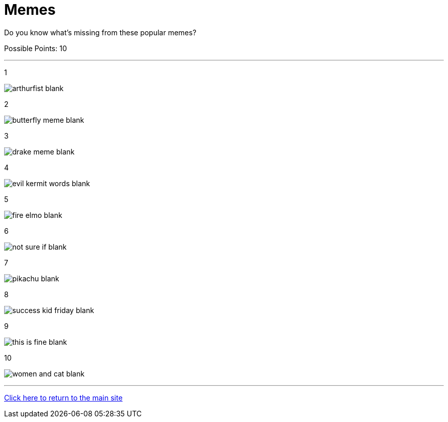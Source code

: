 = Memes

[example]
====
Do you know what's missing from these popular memes?

Possible Points: 10
====

'''

1

image:../../resources/arthurfist-blank.png[]

2

image:../../resources/butterfly-meme-blank.png[]

3

image:../../resources/drake-meme-blank.png[]

4

image:../../resources/evil kermit words-blank.png[]

5

image:../../resources/fire-elmo-blank.png[]

6

image:../../resources/not-sure-if-blank.png[]

7

image:../../resources/pikachu-blank.png[]

8

image:../../resources/success-kid-friday-blank.png[]

9

image:../../resources/this-is-fine-blank.png[]

10

image:../../resources/women-and-cat-blank.png[]


'''

link:../../../index.html[Click here to return to the main site]